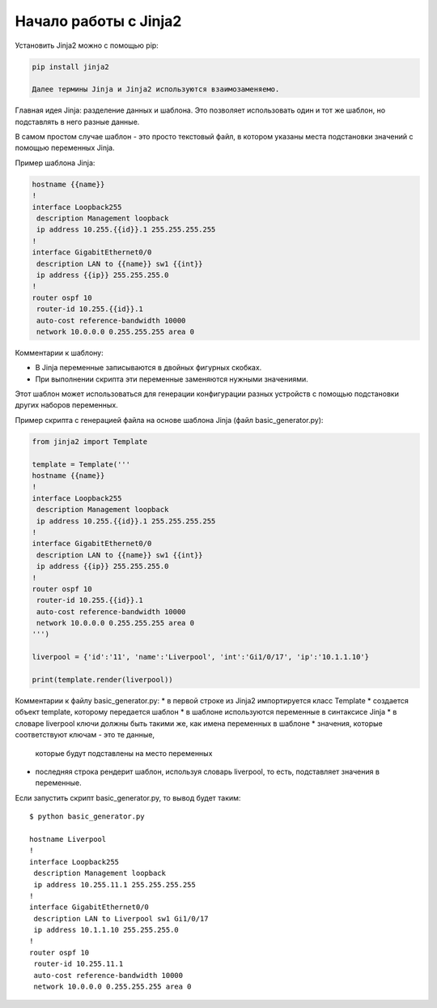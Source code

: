 Начало работы с Jinja2
======================

Установить Jinja2 можно с помощью pip:

.. code:: python

    pip install jinja2

    Далее термины Jinja и Jinja2 используются взаимозаменяемо.

Главная идея Jinja: разделение данных и шаблона. Это позволяет
использовать один и тот же шаблон, но подставлять в него разные данные.

В самом простом случае шаблон - это просто текстовый файл, в котором
указаны места подстановки значений с помощью переменных Jinja.

Пример шаблона Jinja:

.. code:: jinja

    hostname {{name}}
    !
    interface Loopback255
     description Management loopback
     ip address 10.255.{{id}}.1 255.255.255.255
    !
    interface GigabitEthernet0/0
     description LAN to {{name}} sw1 {{int}}
     ip address {{ip}} 255.255.255.0
    !
    router ospf 10
     router-id 10.255.{{id}}.1
     auto-cost reference-bandwidth 10000
     network 10.0.0.0 0.255.255.255 area 0

Комментарии к шаблону: 

* В Jinja переменные записываются в двойных фигурных скобках. 
* При выполнении скрипта эти переменные заменяются нужными значениями.

Этот шаблон может использоваться для генерации конфигурации разных
устройств с помощью подстановки других наборов переменных.

Пример скрипта с генерацией файла на основе шаблона Jinja (файл
basic_generator.py):

.. code:: python

    from jinja2 import Template

    template = Template('''
    hostname {{name}}
    !
    interface Loopback255
     description Management loopback
     ip address 10.255.{{id}}.1 255.255.255.255
    !
    interface GigabitEthernet0/0
     description LAN to {{name}} sw1 {{int}}
     ip address {{ip}} 255.255.255.0
    !
    router ospf 10
     router-id 10.255.{{id}}.1
     auto-cost reference-bandwidth 10000
     network 10.0.0.0 0.255.255.255 area 0
    ''')

    liverpool = {'id':'11', 'name':'Liverpool', 'int':'Gi1/0/17', 'ip':'10.1.1.10'}

    print(template.render(liverpool))

Комментарии к файлу basic_generator.py: 
* в первой строке из Jinja2 импортируется класс Template 
* создается объект template, которому передается шаблон 
* в шаблоне используются переменные в синтаксисе Jinja 
* в словаре liverpool ключи должны быть такими же, как имена переменных в шаблоне 
* значения, которые соответствуют ключам - это те данные,
  которые будут подставлены на место переменных 
* последняя строка рендерит шаблон, используя словарь liverpool, то есть,
  подставляет значения в переменные.

Если запустить скрипт basic_generator.py, то вывод будет таким:

::

    $ python basic_generator.py

    hostname Liverpool
    !
    interface Loopback255
     description Management loopback
     ip address 10.255.11.1 255.255.255.255
    !
    interface GigabitEthernet0/0
     description LAN to Liverpool sw1 Gi1/0/17
     ip address 10.1.1.10 255.255.255.0
    !
    router ospf 10
     router-id 10.255.11.1
     auto-cost reference-bandwidth 10000
     network 10.0.0.0 0.255.255.255 area 0

